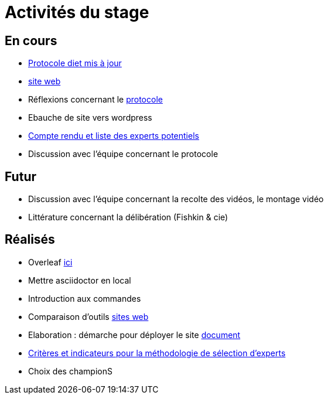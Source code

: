 =  Activités du stage

== En cours
- https://github.com/oliviercailloux/diet[Protocole diet mis à jour]
- https://yasmine07.github.io/cantine-vegane/[site web]
- Réflexions concernant le https://github.com/Yasmine07/D-lib-jugdment/blob/master/Protocole.adoc[protocole]
- Ebauche de site vers wordpress
- https://github.com/Yasmine07/D-lib-jugdment/blob/master/Liste.adoc[Compte rendu et liste des experts potentiels]
- Discussion avec l'équipe concernant le protocole 



== Futur
- Discussion avec l'équipe concernant la recolte des vidéos, le montage vidéo
- Littérature concernant la délibération (Fishkin & cie)


== Réalisés
- Overleaf https://fr.overleaf.com/read/hdrqjpvqmbwy[ici]
- Mettre asciidoctor en local
- Introduction aux commandes
- Comparaison d'outils https://github.com/Yasmine07/D-lib-jugdment/blob/master/Comparaisonsites.adoc[sites web]
- Elaboration : démarche pour déployer le site https://github.com/Yasmine07/D-lib-jugdment/blob/master/Demarches-site.adoc[document]
- https://github.com/Yasmine07/D-lib-jugdment/blob/master/Crit%C3%A8res%20de%20s%C3%A9lection.adoc[Critères et indicateurs pour la méthodologie de sélection d'experts]
- Choix des championS
